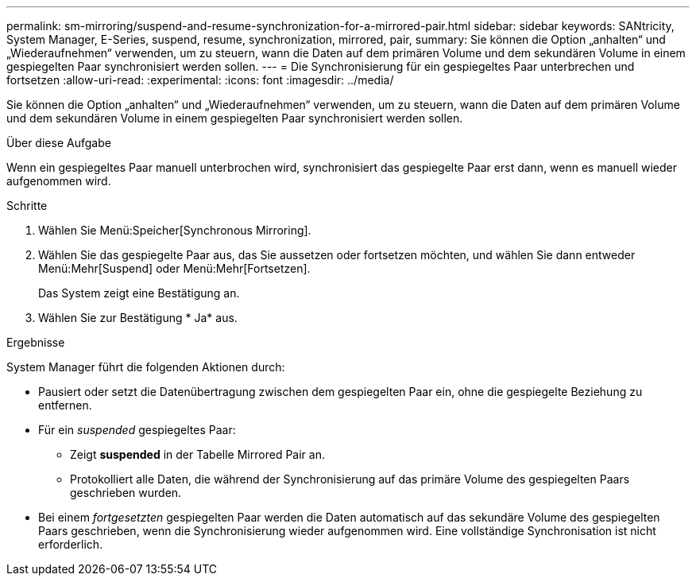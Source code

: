 ---
permalink: sm-mirroring/suspend-and-resume-synchronization-for-a-mirrored-pair.html 
sidebar: sidebar 
keywords: SANtricity, System Manager, E-Series, suspend, resume, synchronization, mirrored, pair, 
summary: Sie können die Option „anhalten“ und „Wiederaufnehmen“ verwenden, um zu steuern, wann die Daten auf dem primären Volume und dem sekundären Volume in einem gespiegelten Paar synchronisiert werden sollen. 
---
= Die Synchronisierung für ein gespiegeltes Paar unterbrechen und fortsetzen
:allow-uri-read: 
:experimental: 
:icons: font
:imagesdir: ../media/


[role="lead"]
Sie können die Option „anhalten“ und „Wiederaufnehmen“ verwenden, um zu steuern, wann die Daten auf dem primären Volume und dem sekundären Volume in einem gespiegelten Paar synchronisiert werden sollen.

.Über diese Aufgabe
Wenn ein gespiegeltes Paar manuell unterbrochen wird, synchronisiert das gespiegelte Paar erst dann, wenn es manuell wieder aufgenommen wird.

.Schritte
. Wählen Sie Menü:Speicher[Synchronous Mirroring].
. Wählen Sie das gespiegelte Paar aus, das Sie aussetzen oder fortsetzen möchten, und wählen Sie dann entweder Menü:Mehr[Suspend] oder Menü:Mehr[Fortsetzen].
+
Das System zeigt eine Bestätigung an.

. Wählen Sie zur Bestätigung * Ja* aus.


.Ergebnisse
System Manager führt die folgenden Aktionen durch:

* Pausiert oder setzt die Datenübertragung zwischen dem gespiegelten Paar ein, ohne die gespiegelte Beziehung zu entfernen.
* Für ein _suspended_ gespiegeltes Paar:
+
** Zeigt *suspended* in der Tabelle Mirrored Pair an.
** Protokolliert alle Daten, die während der Synchronisierung auf das primäre Volume des gespiegelten Paars geschrieben wurden.


* Bei einem _fortgesetzten_ gespiegelten Paar werden die Daten automatisch auf das sekundäre Volume des gespiegelten Paars geschrieben, wenn die Synchronisierung wieder aufgenommen wird. Eine vollständige Synchronisation ist nicht erforderlich.

